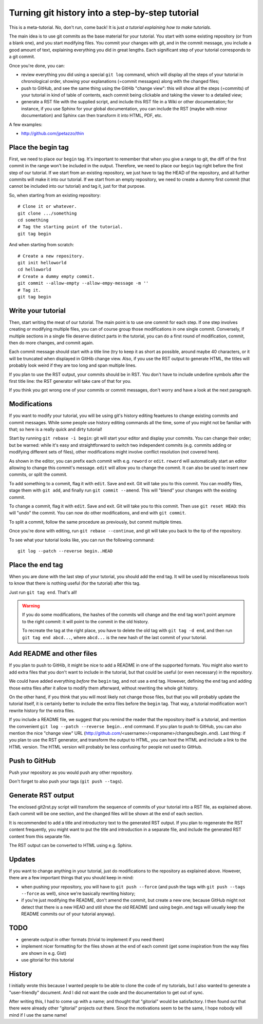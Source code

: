Turning git history into a step-by-step tutorial
================================================

This is a meta-tutorial. No, don't run, come back! It is just
*a tutorial explaining how to make tutorials*.

The main idea is to use git commits as the base material for your tutorial.
You start with some existing repository (or from a blank one), and you
start modifying files. You commit your changes with git, and in the commit
message, you include a good amount of text, explaining everything you did
in great lengths. Each significant step of your tutorial corresponds to
a git commit.

Once you're done, you can:

* review everything you did using a special ``git log`` command, which
  will display all the steps of your tutorial in chronological order,
  showing your explanations (=commit messages) along with the changed
  files;
* push to GitHub, and see the same thing using the GitHib "change view":
  this will show all the steps (=commits) of your tutorial in kind of
  table of contents, each commit being clickable and taking the viewer
  to a detailed view;
* generate a RST file with the supplied script, and include this RST
  file in a Wiki or other documentation; for instance, if you use Sphinx
  for your global documentation, you can include the RST (maybe with
  minor documentation) and Sphinx can then transform it into HTML, PDF, etc.

A few examples:

* http://github.com/jpetazzo/thin


Place the begin tag
-------------------

First, we need to place our ``begin`` tag. It's important to remember that
when you give a range to git, the diff of the first commit in the range
won't be included in the output. Therefore, we need to place our ``begin``
tag right before the first step of our tutorial. If we start from an existing
repository, we just have to tag the HEAD of the repository, and all further
commits will make it into our tutorial. If we start from an empty repository,
we need to create a dummy first commit (that cannot be included into our
tutorial) and tag it, just for that purpose.

So, when starting from an existing repository::

  # Clone it or whatever.
  git clone .../something
  cd something
  # Tag the starting point of the tutorial.
  git tag begin

And when starting from scratch::

  # Create a new repository.
  git init helloworld
  cd helloworld
  # Create a dummy empty commit.
  git commit --allow-empty --allow-empy-message -m ''
  # Tag it.
  git tag begin


Write your tutorial
-------------------

Then, start writing the meat of our tutorial. The main point is to use one
commit for each step. If one step involves creating or modifying multiple
files, you can of course group those modifications in one single commit.
Conversely, if multiple sections in a single file deserve distinct parts
in the tutorial, you can do a first round of modification, commit, then
do more changes, and commit again.

Each commit message should start with a title line (try to keep it as short
as possible, around maybe 40 characters, or it will be truncated when
displayed in GitHib change view. Also, if you use the RST output to generate
HTML, the titles will probably look weird if they are too long and span
multiple lines.

If you plan to use the RST output, your commits should be in RST. You don't
have to include underline symbols after the first title line: the RST
generator will take care of that for you.

If you think you got wrong one of your commits or commit messages, don't
worry and have a look at the next paragraph.


Modifications
-------------

If you want to modify your tutorial, you will be using git's history editing
feaetures to change existing commits and commit messages. While some people
use history editing commands all the time, some of you might not be familiar
with that; so here is a really quick and dirty tutorial!

Start by running ``git rebase -i begin``: git will start your editor
and display your commits. You can change their order; but be warned:
while it's easy and straightforward to switch two independent commits
(e.g. commits adding or modifying different sets of files), other
modifications might involve conflict resolution (not covered here).

As shown in the editor, you can prefix each commit with e.g. ``reword``
or ``edit``. ``reword`` will automatically start an editor allowing
to change this commit's message. ``edit`` will allow you to change
the commit. It can also be used to insert new commits, or split the
commit.

To add something to a commit, flag it with ``edit``. Save and exit.
Git will take you to this commit. You can modify files, stage them with
``git add``, and finally run ``git commit --amend``. This will "blend" your
changes with the existing commit.

To change a commit, flag it with ``edit``. Save and exit.
Git will take you to this commit. Then use ``git reset HEAD``: this
will "undo" the commit. You can now do other modifications, and end
with ``git commit``.

To split a commit, follow the same procedure as previously, but
commit multiple times.

Once you're done with editing, run ``git rebase --continue``, and
git will take you back to the tip of the repository.

To see what your tutorial looks like, you can run the following command::

  git log --patch --reverse begin..HEAD


Place the end tag
-----------------

When you are done with the last step of your tutorial, you should add
the ``end`` tag. It will be used by miscellaneous tools to know that
there is nothing useful (for the tutorial) after this tag.

Just run ``git tag end``. That's all!

.. warning::

   If you do some modifications, the hashes of the commits will change
   and the ``end`` tag won't point anymore to the right commit: it
   will point to the commit in the old history.

   To recreate the tag at the right place, you have to delete the old
   tag with ``git tag -d end``, and then run ``git tag end abcd...``,
   where ``abcd...`` is the new hash of the last commit of your tutorial.


Add README and other files
--------------------------

If you plan to push to GitHib, it might be nice to add a README in one
of the supported formats. You might also want to add extra files that
you don't want to include in the tutorial, but that could be useful
(or even necessary) in the repository.

We could have added everything *before* the ``begin`` tag, and not use
a ``end`` tag. However, defining the ``end`` tag and adding those extra
files after it allow to modify them afterward, without rewriting the
whole git history.

On the other hand, if you think that you will most likely not change
those files, but that you will probably update the tutorial itself,
it is certainly better to include the extra files before the ``begin``
tag. That way, a tutorial modification won't rewrite history for the
extra files.

If you include a README file, we suggest that you remind the reader
that the repository itself is a tutorial, and mention the convenient
``git log --patch --reverse begin..end`` command. If you plan to push
to GitHub, you can also mention the nice "change view" URL
(http://github.com/<username>/<reponame>/changes/begin..end).
Last thing: if you plan to use the RST generator, and transform the
output to HTML, you can host the HTML and include a link to the HTML
version. The HTML version will probably be less confusing for people
not used to GitHub.


Push to GitHub
--------------

Push your repository as you would push any other repository.

Don't forget to also push your tags (``git push --tags``).


Generate RST output
-------------------

The enclosed git2rst.py script will transform the sequence of commits
of your tutorial into a RST file, as explained above. Each commit
will be one section, and the changed files will be shown at the end
of each section.

It is recommended to add a title and introductory text to the generated
RST output. If you plan to regenerate the RST content frequently,
you might want to put the title and introduction in a separate file,
and include the generated RST content from this separate file.

The RST output can be converted to HTML using e.g. Sphinx.


Updates
-------

If you want to change anything in your tutorial, just do modifications
to the repository as explained above. However, there are a few important
things that you should keep in mind:

* when pushing your repository, you will have to ``git push --force``
  (and push the tags with ``git push --tags --force`` as well), since
  we're basically rewriting history;
* if you're just modifying the README, don't amend the commit, but create
  a new one; because GitHub might not detect that there is a new HEAD
  and still show the old README (and using begin..end tags will usually
  keep the README commits our of your tutorial anyway).


TODO
----

* generate output in other formats (trivial to implement if you need them)
* implement nicer formatting for the files shown at the end of each commit
  (get some inspiration from the way files are shown in e.g. Gist)
* use gitorial for this tutorial


History
-------

I initially wrote this because I wanted people to be able to clone the
code of my tutorials, but I also wanted to generate a "user-friendly"
document. And I did not want the code and the documentation to get out
of sync.

After writing this, I had to come up with a name; and thought that
"gitorial" would be satisfactory. I then found out that there were already
other "gitorial" projects out there. Since the motivations seem to be the
same, I hope nobody will mind if I use the same name!

